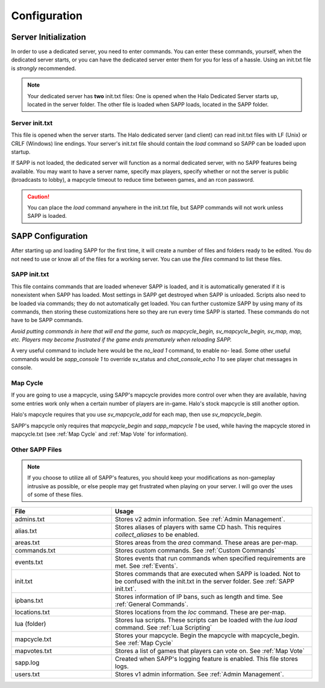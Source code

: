 Configuration
+++++++++++++

Server Initialization
======================

In order to use a dedicated server, you need to enter commands.
You can enter these commands, yourself, when the dedicated server starts, 
or you can have the dedicated server enter them for you for less of a hassle.
Using an init.txt file is *strongly* recommended.

.. note:: Your dedicated server has **two** init.txt files:
    One is opened when the Halo Dedicated Server starts up, located in the server folder.
    The other file is loaded when SAPP loads, located in the SAPP folder.

Server init.txt
-----------------

This file is opened when the server starts.
The Halo dedicated server (and client) can read init.txt files with LF (Unix) or CRLF (Windows) line endings.
Your server's init.txt file should contain the *load* command so SAPP can be loaded upon startup.

If SAPP is not loaded, the dedicated server will function as a normal dedicated server, with no SAPP features being available.
You may want to have a server name, specify max players, specify whether or not the server is public (broadcasts to lobby), a mapcycle timeout to
reduce time between games, and an rcon password.

.. caution:: You can place the *load* command anywhere in the init.txt file, but SAPP commands will not work unless SAPP is loaded.

.. code-block::
    :caption: Example Server init.txt

    sv_name "!!!@@@_dancing_warthogs_@@@!!!"
    sv_maxplayers 16

    sv_public 1

    sv_mapcycle_timeout 3 
    sv_rcon_password haloce42

    load




SAPP Configuration
===================




After starting up and loading SAPP for the first time, it
will create a number of files and folders ready to be edited. You do
not need to use or know all of the files for a working server.
You can use the *files* command to list these files.


.. _SAPP init.txt:

SAPP init.txt
------------------

This file contains commands that are loaded whenever SAPP is loaded, and it is automatically generated if it is nonexistent when SAPP has loaded.
Most settings in SAPP get destroyed when SAPP is unloaded.
Scripts also need to be loaded via commands; they do not automatically get loaded.
You can further customize SAPP by using many of its commands, then storing these customizations here so they are run every time SAPP is started.
These commands do not have to be SAPP commands.

*Avoid putting commands in here that will end the game, such as mapcycle_begin, sv_mapcycle_begin, sv_map, map, etc.
Players may become frustrated if the game ends prematurely when reloading SAPP.*

A very useful command to include here would be the *no_lead 1* command, to enable no- lead.
Some other useful commands would be *sapp_console 1* to override sv_status and *chat_console_echo 1* to see player chat messages in console.

 

.. code-block::
    :caption: Example SAPP init.txt
        
    no_lead 1

    sapp_console 1

    chat_console_echo 1




Map Cycle
------------

If you are going to use a mapcycle, using SAPP's mapcycle provides more control over when they are available, having some entries work only when a
certain number of players are in-game.
Halo's stock mapcycle is still another option.

Halo's mapcycle requires that you use *sv_mapcycle_add* for each map, then use *sv_mapcycle_begin*.

SAPP's mapcycle only requires that *mapcycle_begin* and *sapp_mapcycle 1* be used, while having the mapcycle stored in mapcycle.txt 
(see :ref:`Map Cycle` and :ref:`Map Vote` for information).


Other SAPP Files
------------------

.. note:: If you
  choose to utilize all of SAPP's features, you should keep your
  modifications as non-gameplay intrusive as possible, or else people
  may get frustrated when playing on your server. I will go over the
  uses of some of these files. 

.. list-table::
   :widths: 15 30
   :header-rows: 1


   * - File
     - Usage

   * - admins.txt
     - Stores v2 admin information.
       See :ref:`Admin Management`.

   * - alias.txt
     - Stores aliases of players with same CD hash.
       This requires  *collect_aliases* to be enabled.

   * - areas.txt
     - Stores areas from the *area* command.
       These areas are per-map.

   * - commands.txt
     - Stores custom commands.
       See :ref:`Custom Commands`

   * - events.txt
     - Stores events that run commands when specified requirements are met.
       See :ref:`Events`.

   * - init.txt
     - Stores commands that are executed when SAPP is loaded.
       Not to be confused with the init.txt in the server folder.
       See :ref:`SAPP init.txt`.

   * - ipbans.txt
     - Stores information of IP bans, such as length and time.
       See  :ref:`General Commands`.

   * - locations.txt
     - Stores locations from the *loc* command.
       These are per-map.

   * - lua (folder)
     - Stores lua scripts.
       These scripts can be loaded with the *lua load* command.
       See :ref:`Lua Scripting`

   * - mapcycle.txt
     - Stores your mapcycle.
       Begin the mapcycle with mapcycle_begin.
       See :ref:`Map Cycle`

   * - mapvotes.txt
     - Stores a list of games that players can vote on.
       See :ref:`Map Vote`

   * - sapp.log
     - Created when SAPP's logging feature is enabled.
       This file stores logs.

   * - users.txt
     - Stores v1 admin information.
       See :ref:`Admin Management`.